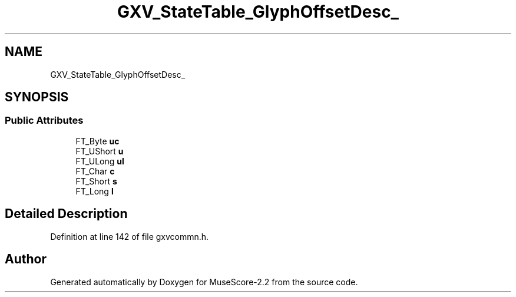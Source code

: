 .TH "GXV_StateTable_GlyphOffsetDesc_" 3 "Mon Jun 5 2017" "MuseScore-2.2" \" -*- nroff -*-
.ad l
.nh
.SH NAME
GXV_StateTable_GlyphOffsetDesc_
.SH SYNOPSIS
.br
.PP
.SS "Public Attributes"

.in +1c
.ti -1c
.RI "FT_Byte \fBuc\fP"
.br
.ti -1c
.RI "FT_UShort \fBu\fP"
.br
.ti -1c
.RI "FT_ULong \fBul\fP"
.br
.ti -1c
.RI "FT_Char \fBc\fP"
.br
.ti -1c
.RI "FT_Short \fBs\fP"
.br
.ti -1c
.RI "FT_Long \fBl\fP"
.br
.in -1c
.SH "Detailed Description"
.PP 
Definition at line 142 of file gxvcommn\&.h\&.

.SH "Author"
.PP 
Generated automatically by Doxygen for MuseScore-2\&.2 from the source code\&.
